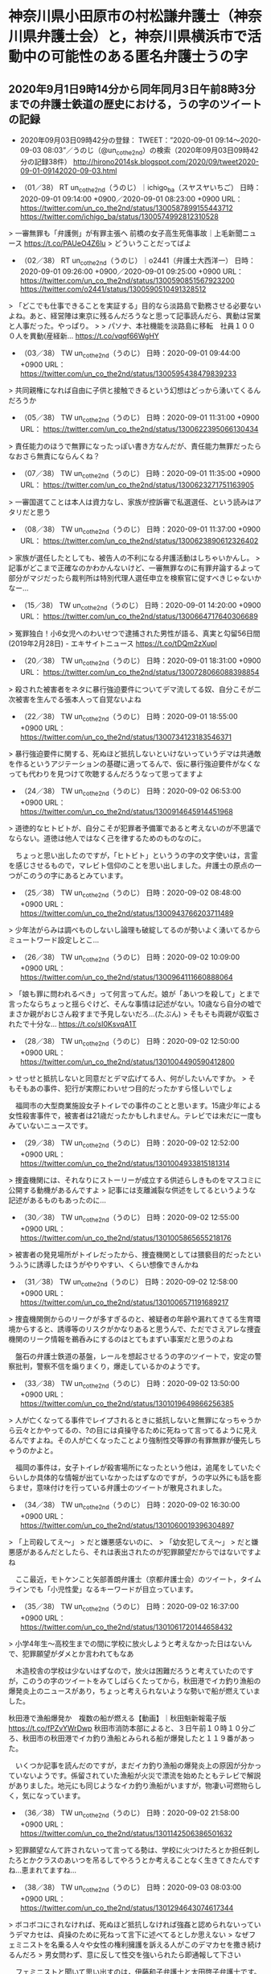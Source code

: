 * 神奈川県小田原市の村松謙弁護士（神奈川県弁護士会）と，神奈川県横浜市で活動中の可能性のある匿名弁護士うの字

** 2020年9月1日9時14分から同年同月3日午前8時3分までの弁護士鉄道の歴史における，うの字のツイートの記録

 - 2020年09月03日09時42分の登録： TWEET：”2020-09-01 09:14〜2020-09-03 08:03”／うのじ（@un_co_the2nd）の検索（2020年09月03日09時42分の記録38件） http://hirono2014sk.blogspot.com/2020/09/tweet2020-09-01-09142020-09-03.html

 - （01／38） RT un_co_the2nd（うのじ）｜ichigo_ba（スヤスヤいちご） 日時：2020-09-01 09:14:00 +0900／2020-09-01 08:23:00 +0900 URL： https://twitter.com/un_co_the2nd/status/1300587899155443712 https://twitter.com/ichigo_ba/status/1300574992812310528

> 一審無罪も「弁護側」が有罪主張へ 前橋の女子高生死傷事故｜上毛新聞ニュース https://t.co/PAUeO4Z6lu
> どういうことだってばよ

 - （02／38） RT un_co_the2nd（うのじ）｜o2441（弁護士大西洋一） 日時：2020-09-01 09:26:00 +0900／2020-09-01 09:25:00 +0900 URL： https://twitter.com/un_co_the2nd/status/1300590851567923200 https://twitter.com/o2441/status/1300590510491328512

> 「どこでも仕事できることを実証する」目的なら淡路島で勤務させる必要ないよね。あと、経営陣は東京に残るんだろうなと思って記事読んだら、異動は営業と人事だった。やっぱり。
>
> パソナ、本社機能を淡路島に移転　社員１０００人を異動(産経新… https://t.co/vqqf66WgHY

 - （03／38） TW un_co_the2nd（うのじ） 日時：2020-09-01 09:44:00 +0900 URL： https://twitter.com/un_co_the2nd/status/1300595438479839233

> 共同親権になれば自由に子供と接触できるという幻想はどっから湧いてくるんだろうか

 - （05／38） TW un_co_the2nd（うのじ） 日時：2020-09-01 11:31:00 +0900 URL： https://twitter.com/un_co_the2nd/status/1300622395066130434

> 責任能力のほうで無罪になったっぽい書き方なんだが、責任能力無罪だったらなおさら無責にならんくね？

 - （07／38） TW un_co_the2nd（うのじ） 日時：2020-09-01 11:35:00 +0900 URL： https://twitter.com/un_co_the2nd/status/1300623271751163905

> 一審国選てことは本人は資力なし、家族が控訴審で私選選任、という読みはアタリだと思う

 - （08／38） TW un_co_the2nd（うのじ） 日時：2020-09-01 11:37:00 +0900 URL： https://twitter.com/un_co_the2nd/status/1300623890612326402

> 家族が選任したとしても、被告人の不利になる弁護活動はしちゃいかんし。
> 記事がどこまで正確なのかわかんないけど、一審無罪なのに有罪弁論するよって部分がマジだったら裁判所は特別代理人選任申立を検察官に促すべきじゃないかなー…

 - （15／38） TW un_co_the2nd（うのじ） 日時：2020-09-01 14:20:00 +0900 URL： https://twitter.com/un_co_the2nd/status/1300664717640306689

> 冤罪独白！小6女児へのわいせつで逮捕された男性が語る、真実と勾留56日間 (2019年2月28日) - エキサイトニュース https://t.co/tDQm2zXupI

 - （20／38） TW un_co_the2nd（うのじ） 日時：2020-09-01 18:31:00 +0900 URL： https://twitter.com/un_co_the2nd/status/1300728066088398854

> 殺された被害者をネタに暴行強迫要件についてデマ流してる奴、自分こそが二次被害を生んでる張本人って自覚ないよね

 - （22／38） TW un_co_the2nd（うのじ） 日時：2020-09-01 18:55:00 +0900 URL： https://twitter.com/un_co_the2nd/status/1300734123183546371

> 暴行強迫要件に関する、死ぬほど抵抗しないといけないっていうデマは共通敵を作るというアジテーションの基礎に適ってるんで、仮に暴行強迫要件がなくなっても代わりを見つけて吹聴するんだろうなって思ってますよ

 - （24／38） TW un_co_the2nd（うのじ） 日時：2020-09-02 06:53:00 +0900 URL： https://twitter.com/un_co_the2nd/status/1300914645914451968

> 道徳的なヒトビトが、自分こそが犯罪者予備軍であると考えないのが不思議でならない。道徳は他人ではなく己を律するためのものなのに。

　ちょっと思い出したのですが，「ヒトビト」といううの字の文字使いは，言霊を感じさせるもので，マレビト信仰のことを思い出しました。弁護士の原点の一つがこのうの字にあるとみています。

 - （25／38） TW un_co_the2nd（うのじ） 日時：2020-09-02 08:48:00 +0900 URL： https://twitter.com/un_co_the2nd/status/1300943766203711489

> 少年法がらみは調べものしないし論理も破綻してるのが勢いよく湧いてるからミュートワード設定しとこ…

 - （26／38） TW un_co_the2nd（うのじ） 日時：2020-09-02 10:09:00 +0900 URL： https://twitter.com/un_co_the2nd/status/1300964111660888064

> 「娘も罪に問われるべき」って何言ってんだ。娘が「あいつを殺して」とまで言ったならちょっと揺らぐけど、そんな事情は記述がない。10歳なら自分の嘘でまさか親がおじさん殺すまで予見しないだろ…(たぶん)
> そもそも両親が収監されたで十分な… https://t.co/sI0KsvqA1T

 - （28／38） TW un_co_the2nd（うのじ） 日時：2020-09-02 12:50:00 +0900 URL： https://twitter.com/un_co_the2nd/status/1301004490590412800

> せっせと抵抗しないと同意だとデマ広げてる人、何がしたいんですか。
> そもそもあの事件、犯行が実際にわいせつ目的だったかすら怪しいでしょ

　福岡市の大型商業施設女子トイレでの事件のことと思います。15歳少年による女性殺害事件で，被害者は21歳だったかもしれません。テレビでは未だに一度もみていないニュースです。

 - （29／38） TW un_co_the2nd（うのじ） 日時：2020-09-02 12:52:00 +0900 URL： https://twitter.com/un_co_the2nd/status/1301004933815181314

> 捜査機関には、それなりにストーリーが成立する供述らしきものをマスコミに公開する動機があるんですよ
> 記事には支離滅裂な供述をしてるというような記述があるものもあったのに…

 - （30／38） TW un_co_the2nd（うのじ） 日時：2020-09-02 12:55:00 +0900 URL： https://twitter.com/un_co_the2nd/status/1301005865655218176

> 被害者の発見場所がトイレだったから、捜査機関としては猥褻目的だったというふうに誘導したほうがやりやすい、くらい想像できんかね

 - （31／38） TW un_co_the2nd（うのじ） 日時：2020-09-02 12:58:00 +0900 URL： https://twitter.com/un_co_the2nd/status/1301006571191689217

> 捜査機関側からのリークが多すぎるのと、被疑者の年齢や漏れてきてる生育環境からすると、誘導等のリスクがかなりあると思うんで、ただでさえアレな捜査機関のリーク情報を鵜呑みにするのはとてもまずい事案だと思うのよね

　盤石の弁護士鉄道の基盤，レールを想起させるうの字のツイートで，安定の警察批判，警察不信を煽りまくり，爆走しているかのようです。

 - （33／38） TW un_co_the2nd（うのじ） 日時：2020-09-02 13:50:00 +0900 URL： https://twitter.com/un_co_the2nd/status/1301019649866256385

> 人が亡くなってる事件でレイプされるときに抵抗しないと無罪になっちゃうから云々とかやってるの、?の目には貞操守るために死ねって言ってるように見えるんですよね。その人が亡くなったことより強制性交等罪の有罪無罪が優先しちゃうのかよと。

　福岡の事件は，女子トイレが殺害場所になったという他は，追尾をしていたぐらいしか具体的な情報が出ていなかったはずなのですが，うの字以外にも話を膨らませ，意味付けを行っている弁護士のツイートが散見されました。

 - （34／38） TW un_co_the2nd（うのじ） 日時：2020-09-02 16:30:00 +0900 URL： https://twitter.com/un_co_the2nd/status/1301060019396304897

> 「上司殺してえ〜」
> だと嫌悪感ないのに、
> 「幼女犯してえ〜」
> だと嫌悪感があるんだとしたら、それは表出されたのが犯罪願望だからではないですよね

　ここ最近，モトケンこと矢部善朗弁護士（京都弁護士会）のツイート，タイムラインでも「小児性愛」なるキーワードが目立っています。

 - （35／38） TW un_co_the2nd（うのじ） 日時：2020-09-02 16:37:00 +0900 URL： https://twitter.com/un_co_the2nd/status/1301061720144658432

> 小学4年生〜高校生までの間に学校に放火しようと考えなかった日はないんで、犯罪願望がダメとか言われてもなあ

　木造校舎の学校は少ないはずなので，放火は困難だろうと考えていたのですが，このうの字のツイートをみてしばらくたってから，秋田港でイカ釣り漁船の爆発炎上のニュースがあり，ちょっと考えられないような勢いで船が燃えていました。

秋田港で漁船爆発か　複数の船が燃える【動画】｜秋田魁新報電子版 https://t.co/fPZvYWrDwp 秋田市消防本部によると、３日午前１０時１０分ごろ、秋田市の秋田港でイカ釣り漁船とみられる船が爆発したと１１９番があった。

　いくつか記事を読んだのですが，まだイカ釣り漁船の爆発炎上の原因が分かっていないようです。係留されていた漁船が火災で漂流を始めたともテレビで解説がありました。地元にも同じようなイカ釣り漁船がいますが，物凄い可燃物らしく，気になっています。

 - （36／38） TW un_co_the2nd（うのじ） 日時：2020-09-02 21:58:00 +0900 URL： https://twitter.com/un_co_the2nd/status/1301142506386501632

> 犯罪願望なんて許されないって言ってる勢は、学校に火つけたろとか担任刺したろとかクラスのあいつを吊るしてやろうとか考えることなく生きてきたんですね…恵まれてますね…

 - （38／38） TW un_co_the2nd（うのじ） 日時：2020-09-03 08:03:00 +0900 URL： https://twitter.com/un_co_the2nd/status/1301294643074617344

> ボコボコにされなければ、死ぬほど抵抗しなければ強姦と認められないっていうデマカセは、貞操のために死ねって言下に述べてるとしか思えない
> なぜフェミニストを名乗る人々や女性の権利擁護を訴える人がこのデマカセを撒き続けるんだろ
> 男女問わず、意に反して性交を強いられたら即通報して下さい

　フェミニストと聞いて思い出すのは，伊藤和子弁護士と太田啓子弁護士です。検索のためのまとめ記事を作成しました。

 - 2020年09月04日13時30分の登録： @KazukoIto_Law（Kazuko　Ito　伊藤和子　香港に自由を！周庭さんなどへの弾圧に抗議します！）のツイート　”．＊”　3227／3227：2020-04-07_0018〜2020-09-04_1231　2020年09月04日13時30分の記録 http://hirono2014sk.blogspot.com/2020/09/kazukoitolawkazukoito322732272020-04.html

　まず伊藤和子弁護士です。「福岡」をキーワードにページ内検索を行ったところ，該当したツイートは次の1件のみです。3227件中の検索です。

RT KazukoIto_Law（Kazuko Ito 伊藤和子　香港に自由を！周庭さんなどへの弾圧に抗議します！）｜asahi_seibu（朝日新聞福岡報道センター） 日時：2020-08-28 08:37／2020-08-26 19:06 URL： https://twitter.com/KazukoIto_Law/status/1299128834306924546 https://twitter.com/asahi_seibu/status/1298562384055767041
> 福山雅治さん、長崎から平和発信へ　「被爆樹木」通じて：朝日新聞デジタル https://t.co/kyK3cOErZY #戦後７５年特集

　次に「少年」でやってみます。

RT KazukoIto_Law（Kazuko Ito 伊藤和子　香港に自由を！周庭さんなどへの弾圧に抗議します！）｜8bit_HORIJUN（堀 潤　J U N H O R I） 日時：2020-06-23 07:10／2020-06-23 06:50 URL： https://twitter.com/KazukoIto_Law/status/1275189387458834432 https://twitter.com/8bit_HORIJUN/status/1275184412842287106
> きょうは沖縄慰霊の日。当時何があったのか。聞いて欲しい。元沖縄県知事大田昌秀さん、生前の証言。 \n →「2個の手榴弾を渡されて、半袖半ズボンで戦場に送られた」沖縄戦少年兵の実態を証言(堀潤) - Y!ニュース https://t.co/G7fmmnvj4n

RT KazukoIto_Law（Kazuko Ito 伊藤和子　香港に自由を！周庭さんなどへの弾圧に抗議します！）｜MPD_ikusei（警視庁少年育成課） 日時：2020-07-05 08:21／2020-04-01 11:17 URL： https://twitter.com/KazukoIto_Law/status/1279555866258051072 https://twitter.com/MPD_ikusei/status/1245173306048671744
> 毎年４月は「AV出演強要・「JKビジネス」等被害防止月間」です。 \n AV出演強要、JKビジネス等の各種トラブルに関する相談ができる場所があります。 \n ひとりで悩まないでください。 https://t.co/6Wd5a0m05O

　次に太田啓子弁護士です。

 - 2020年09月04日13時34分の登録： @katepanda2（弁護士　太田啓子　「これからの男の子たちへ」（大月書店））のツイート　”．＊”　3192／3192：2020-07-10_1309〜2020-09-04_0923　2020年09月04日13時32分の記録 http://hirono2014sk.blogspot.com/2020/09/katepanda2319231922020-07-1013092020-09.html

RT katepanda2（弁護士 太田啓子　「これからの男の子たちへ」（大月書店））｜YahooNewsTopics（Yahoo!ニュース） 日時：2020-07-22 08:57／2020-07-22 08:56 URL： https://twitter.com/katepanda2/status/1285725643305623553 https://twitter.com/YahooNewsTopics/status/1285725310483337216
> 【傾斜マンション JR九州ら謝罪】 \n https://t.co/8OOR6i5Lva \n \n 福岡市東区のマンションで傾きが生じ、基礎となるくいが固い地盤に未到達だったことが判明した問題で、販売したJR九州ら3社のトップがマンションを訪れ、住民に謝罪。くい8本が固い地盤に届いていなかった。

RT katepanda2（弁護士 太田啓子　「これからの男の子たちへ」（大月書店））｜akabishi2（akabishi2） 日時：2020-08-04 17:23／2020-08-01 20:17 URL： https://twitter.com/katepanda2/status/1290563929244971008 https://twitter.com/akabishi2/status/1289520513736351745
> ７月は結局大田原市だけとは。 \n 特に都教委は画期的だった。 \n \n とはいえ、育鵬社使用中の、 \n 横浜武蔵村山大阪東大阪泉佐野金沢小松加賀呉防府岩国松山四国中央新居浜上島町小笠原石垣与那国、 \n 府県教委では埼玉千葉宮城大阪山口香川愛媛福岡、 \n 横浜市立の一貫校と大阪の特別支援… \n \n 以上がこれからです💦 https://t.co/BL6eLBL2zH

RT katepanda2（弁護士 太田啓子　「これからの男の子たちへ」（大月書店））｜akabishi2（akabishi2） 日時：2020-08-04 17:23／2020-08-04 17:06 URL： https://twitter.com/katepanda2/status/1290563983183814657 https://twitter.com/akabishi2/status/1290559607677435904
> 横浜はついに育鵬社を一掃（道徳は東書）。 \n \n 武蔵村山大阪東大阪泉佐野金沢小松加賀呉防府岩国松山四国中央新居浜上島町小笠原石垣与那国、 \n 府県教委では埼玉千葉宮城大阪山口香川愛媛福岡、 \n 大阪の特別支援。 \n \n ちなみに武蔵村山は今年は遅くて18日（火）だって。

RT katepanda2（弁護士 太田啓子　「これからの男の子たちへ」（大月書店））｜nhk_1945yasuko（やすこ＠ひろしまタイムライン） 日時：2020-08-04 23:21／2020-07-31 10:29 URL： https://twitter.com/katepanda2/status/1290654216000884746 https://twitter.com/nhk_1945yasuko/status/1289010289665552392
> 26歳主婦,結婚2年目,初めての妊娠中 \n 女子学習院卒,東京大久保生まれ→結婚で京都左京区→廣島の緑井(夫の実家)に疎開中。軍医の夫つぐおは福岡の折尾に出征。絵を描くことや刺繍が好き、甘いものも好き。宝物は7歳から続ける日記。毎日を丁寧に。日々の記録をつづっています。 \n #ひろしまタイムライン

　次に「少年」です。

RT katepanda2（弁護士 太田啓子　「これからの男の子たちへ」（大月書店））｜nhk_1945yasuko（やすこ＠ひろしまタイムライン） 日時：2020-08-06 09:21／2020-08-06 09:17 URL： https://twitter.com/katepanda2/status/1291167498554036224 https://twitter.com/nhk_1945yasuko/status/1291166487726743556
> 【1945年8月6日】 \n \n トラックには人、人、人。二十名ほどでしょうか。 \n …中に一人だけ、傷のなさそうな少年がいたけれど、すぐに気が狂ったように暴れて死んでしまった。 \n 廣島でいま　なにがおこってるの…？ \n \n #ひろしまタイムライン　#広島 \n #もし75年前にSNSがあったら

　全部で54件の該当があるのですが，ツイートが古いものから並んでいるので，検索では不都合です。福岡の少年の事件は8月28日の発生であったと思います。近接したものを掲載します。

RT katepanda2（弁護士 太田啓子　「これからの男の子たちへ」（大月書店））｜sodium（しお（汐街コナ）@既刊「死ぬ辞め」「ずっとやめ」発売中） 日時：2020-08-27 22:37／2020-08-23 19:46 URL： https://twitter.com/katepanda2/status/1298977888297873413 https://twitter.com/sodium/status/1297485424684724224
> なんでフェミニストが少年誌の表現にあれこれ言うというと、こういうことです。 \n 「子供のスカートめくりくらい許される」…これは「性犯罪の肯定」です。 \n こういう価値観の大人が、そういう価値観の作品を描き、その価値観が少年たちに受け継がれてゆく。 \n それを止めてくれって言ってるのです。

RT katepanda2（弁護士 太田啓子　「これからの男の子たちへ」（大月書店））｜free_andpeace（はし@子どもの権利） 日時：2020-09-02 16:27／2020-08-31 22:19 URL： https://twitter.com/katepanda2/status/1301059207207071745 https://twitter.com/free_andpeace/status/1300422882036654081
> 「県警によると、少年は複雑な環境で育ち、家族と離れて暮らしていた。」あぁ、やはりか･･･。大切にされていなければ、人を大切にはできない。何かできなかったものか。 \n /逮捕少年は中3　福岡女性刺殺(時事通信) \n https://t.co/oeMK7noU8R

RT katepanda2（弁護士 太田啓子　「これからの男の子たちへ」（大月書店））｜rainbowfoster（レインボーフォスターケア（RFC）） 日時：2020-09-02 01:16／2020-09-01 09:00 URL： https://twitter.com/katepanda2/status/1300829892011991042 https://twitter.com/rainbowfoster/status/1300584328615714822
> 「わいせつ目的、抵抗され刺した」少年が供述　福岡刺殺：朝日新聞デジタル \n \n 性犯罪が起きたら、被害者が「あなた、ちゃんと抵抗しましたか？抵抗してないよね？本当に無理強いなの？」とか聞かれるよね…。こんな結果になることもあるのに。 \n \n どんなに怖かっただろう…。 https://t.co/9nuZ0ANSqc

RT katepanda2（弁護士 太田啓子　「これからの男の子たちへ」（大月書店））｜mhmakino（牧野雅子 ／ Masako Makino） 日時：2020-09-01 08:20／2020-09-01 08:11 URL： https://twitter.com/katepanda2/status/1300574322562494464 https://twitter.com/mhmakino/status/1300572009005371393
> 抵抗され（たので）殺された。 \n \n 「わいせつ目的、抵抗され刺した」少年が供述　福岡刺殺：朝日新聞デジタル https://t.co/yLqpL7P95v

　54からカウントダウンする方法で検索したことで，効率よく見つけ出すことが出来ました。

▶▶▶　kk_hironoのリツイート　▶▶▶  

- RT kk_hirono（刑事告発・非常上告＿金沢地方検察庁御中）｜rainbowfoster（レインボーフォスターケア（RFC）） 日時：2020-09-04 13:57／2020/09/01 09:00 URL： https://twitter.com/kk_hirono/status/1301746248068677633 https://twitter.com/rainbowfoster/status/1300584328615714822  

> 「わいせつ目的、抵抗され刺した」少年が供述　福岡刺殺：朝日新聞デジタル  性犯罪が起きたら、被害者が「あなた、ちゃんと抵抗しましたか？抵抗してないよね？本当に無理強いなの？」とか聞かれるよね…。こんな結果になることもあるのに。  どんなに怖かっただろう…。 https://t.co/9nuZ0ANSqc  

　テキストのみのツイートでは，太田啓子弁護士本人のツイートと思いながら読んでいたのですが，実際はリツイートでした。132件の引用ツイートと表示されていますが，返信ツイートというのはないようです。

 - 引用ツイート / Twitter https://twitter.com/rainbowfoster/status/1300584328615714822/retweets/with_comments  

　取得したページタイトルが「引用ツイート / Twitter」となっていて意外ですが，タイムラインに法クラや弁護士とおぼしきアカウントのツイートは見当たりませんでした。

* 「【ご報告】私のツイッター上での発言がいずれも弁護士としての品位を失うべき非行には当たらないことが日弁連にも認められました。」という喜久山大貴弁護士（京都弁護士会）の固定されたツイート

** 「当たり前だろ。ヨコチン氏はこのような濫用的な懲戒請求をしたことを恥じ、喜久山先生に詫びるべきだ。」という三浦義隆弁護士のツイート，喜久山大貴弁護士に対する懲戒請求の件

:CATEGORIES: 三浦義隆弁護士,懲戒請求,喜久山大貴弁護士

@lawkus ===> You have been blocked from retweeting this user's tweets at their request.  
▷▷▷　次のツイートのアカウント（@lawkus）は，@kk_hironoをブロックしています。リツイートできませんでした。 ▷▷▷  

- TW lawkus（ystk） 日時：2020/09/03 10:38 URL： https://twitter.com/lawkus/status/1301333722973663232  

> 当たり前だろ。ヨコチン氏はこのような濫用的な懲戒請求をしたことを恥じ、喜久山先生に詫びるべきだ。  
> もっとも不当懲戒請求として不法行為にまであたるかというと、そこは微妙な気はするが。 https://t.co/YCM1jxCIIY  

@yokotindeka_DJ ===> You have been blocked from retweeting this user's tweets at their request.  
▷▷▷　次のツイートのアカウント（@yokotindeka_DJ）は，@kk_hironoをブロックしています。リツイートできませんでした。 ▷▷▷  

- TW yokotindeka_DJ（ヨコチン刑事㊙️実況） 日時：2020/09/03 01:28 URL： https://twitter.com/yokotindeka_DJ/status/1301195403312783360  

> 京都新聞の新聞紙です  
>   
> 弁護士が、弁護士の肩書を付してミニブログ（ツイッター）において、ある神社たちの出した意見広告を指して「犬のうんこ拾う紙にちょうどいい」と評することは、品位を害したとは言えないとする事例。  
>   
> （京都弁護士会） https://t.co/69gBsQhbIL https://t.co/kjnzuRE42z  

　画像として添付されている書面は，京都弁護士会事務長上山浩子のハンコ付きで，2020年1月20日となっています。今日になって知ったことですが，ヨコチン氏は日弁連に不服申立ての手続きはしておらず，喜久山大貴弁護士の固定ツイートは，別の懲戒請求の可能性が高いとのことです。

　昨日に，三浦義隆弁護士のタイムラインでツイートを見かけたのが始まりと思うのですが，具体的な時間のことはよく憶えていません。それでもスクリーンショットの記録はしていると思います。

▶▶▶　kk_hironoのリツイート　▶▶▶  

- RT kk_hirono（刑事告発・非常上告＿金沢地方検察庁御中）｜s_hirono（非常上告-最高検察庁御中_ツイッター） 日時：2020-09-04 14:59／2020/09/03 22:38 URL： https://twitter.com/kk_hirono/status/1301761831376093184 https://twitter.com/s_hirono/status/1301514854298251267  

> 2020-09-03-191806_ystk@lawkus当たり前だろ。ヨコチン氏はこのような濫用的な懲戒請求をしたことを恥じ、喜久山先生に詫びるべきだ。もっとも不当懲戒請求と.jpg https://t.co/mKtQGOrMvA  

　夕方の早い時間にツイートを見ていたという記憶だったのですが，19時18分というのはほとんど暗くなった時間で夜です。三浦義隆弁護士のツイートを確認すると，「日時：2020/09/03 10:38」ということで午前中のツイートとなっていました。

 - 2020年09月03日19時18分の登録： ＼ystk　@lawkus＼当たり前だろ。ヨコチン氏はこのような濫用的な懲戒請求をしたことを恥じ、喜久山先生に詫びるべきだ。 もっとも不当懲戒請求として不法行為にまであた http://hirono2014sk.blogspot.com/2020/09/ystklawkus_11.html

　ツイートのまとめ記事としての記録もほぼ同時刻だったと確認しました。

　ヨコチン氏のツイートも「日時：2020/09/03 01:28」となっていて，そのツイートに三浦義隆弁護士が直接，反応をしたようです。弁護士の品位，弁護士の懲戒請求のあり方としても，考えさせられるところの問題です。

　発端となる喜久山大貴弁護士のツイートを直にみていただけに，三浦義隆弁護士の謝罪すべき，濫用的懲戒請求というのはかなりの疑問があります。

 - 奉納＼危険生物・弁護士脳汚染除去装置＼金沢地方検察庁御中： @lawkus（ystk）のツイート　”ヨコチン”　4／3222：2020-05-02_0532〜2020-09-04_1413　2020年09月04日15時08分の記録　：embed http://hirono2014sk.blogspot.com/2020/09/lawkusystk432222020-05-0205322020-09.html

　次に，もともとの喜久山大貴弁護士の発言について調べました。

** 京都弁護士会が，「よって，本件行為は品位を失うべき非行にはあたらず」とした，喜久山大貴弁護士の天皇陛下御即位，京都新聞広告を「犬のうんこを拾う紙」発言と，他の弁護士らの反応の記録

```
(py37_env) a66@a66-XTe:~$ dp -p|grep 犬のうんこ
 - 2019年05月02日00時08分の登録： ＼喜久山大貴　@kikuyamahiroki＼犬のうんこ拾う紙にちょうどいい http://hirono2014sk.blogspot.com/2019/05/kikuyamahiroki.html
 - 2019年05月02日00時23分の登録： ＼鳩屋　@haya_rt＼そう言うこと言うと自由法曹団のチラシやパンフも犬のうんこ拾う紙に使われて誰も意見なんか聞いてくれなくなる。  http://hirono2014sk.blogspot.com/2019/05/hayart.html
 - 2019年05月02日10時54分の登録： 犬のうんこ発言について。皇室にも神社仏閣にも特段の権威を認めないので、ただの紙なんだから犬のうんこ処理に使ったり引越しの時に皿包んだり芋焼くのに使ってなんの問題もないと思 http://hirono2014sk.blogspot.com/2019/05/blog-post_2.html
 - 2019年05月02日11時42分の登録： ＼喜久山大貴　@kikuyamahiroki＼なぜ「犬のうんこ拾う紙」とすら言えない気がするのかを考えることが、この国の人々が自由や平等を獲得するのに大切なこと（適当） http://hirono2014sk.blogspot.com/2019/05/kikuyamahiroki_71.html
 - 2019年05月02日11時42分の登録： ＼喜久山大貴　@kikuyamahiroki＼人を犬のうんこ呼ばわりとは失礼な。\n報告しとこ。 http://hirono2014sk.blogspot.com/2019/05/kikuyamahiroki_89.html
 - 2019年05月02日12時30分の登録： ＼喜久山大貴　@kikuyamahiroki＼何もすり替わってません。天皇即位を奉祝する記事広告を掲載した新聞紙では犬のうんこを拾ってはいけない理由をどうぞ述べてみてくだ http://hirono2014sk.blogspot.com/2019/05/kikuyamahiroki_47.html
 - 2019年05月02日12時30分の登録： ＼橋本太地（弁護士・あなたのみかた法律事務所）　@kojin_syugi＼返信先: @kikuyamahirokiさん\n誰も「この新聞紙では犬のうんこを拾ってはいけない」 http://hirono2014sk.blogspot.com/2019/05/kojinsyugi-kikuyamahiroki.html
 - 2019年05月02日22時49分の登録： ＼暇弁(暇とは言ってない)　@himaben1st＼「犬のうんこ」発言、無粋だとは思うがそこまで寄ってたかって袋叩きにしないといかんか？懲戒請求は尚更。 http://hirono2014sk.blogspot.com/2019/05/himaben1st_23.html
 - 2019年06月16日09時32分の登録： ＼asty_md　@asty_md＼水戸家裁下妻支部で「犬のうんこですら肥料になるのに、君たちは何の役にも立たない産業廃棄物以下じゃないか」と発言したとされた裁判官につい http://hirono2014sk.blogspot.com/2019/06/astymdastymd.html
```

　そもそもこの喜久山大貴弁護士に対しては，明石花火大会歩道橋事故の警備で，警察を根こぎ愚弄していたのが，なにより強烈に印象的でした。喜久山大貴弁護士のTwitterが公開設定に戻っていたことは知っていましたが，再び注目したのは昨日。

　昨日は祭礼員会の役員として，珠洲警察署能登庁舎の所長，石川県警察珠洲警察署の署長室に挨拶回りに行っていました。過去に石崎奉燈祭では見物の若い女性の死亡事故も起こっており，刑事裁判として有罪判決が出たとも聞いています。

▶▶▶　kk_hironoのリツイート　▶▶▶  

- RT kk_hirono（刑事告発・非常上告＿金沢地方検察庁御中）｜kikuyamahiroki（喜久山大貴） 日時：2020-09-04 15:42／2020/09/02 21:12 URL： https://twitter.com/kk_hirono/status/1301772646414086144 https://twitter.com/kikuyamahiroki/status/1301130812134313984  

> 【ご報告】私のツイッター上での発言がいずれも弁護士としての品位を失うべき非行には当たらないことが日弁連にも認められました。京都の綱紀委員会の判断に懲戒請求者側から異議申出がなされていましたが、無事棄却されました。  

　次に，スクリーンショットの記録になりますが，Twilogで古いものからリツイートをしていきます。

▶▶▶　kk_hironoのリツイート　▶▶▶  

- RT kk_hirono（刑事告発・非常上告＿金沢地方検察庁御中）｜1961kumachin（中村元弥） 日時：2020-09-04 15:45／2020/09/04 12:03 URL： https://twitter.com/kk_hirono/status/1301773364239818752 https://twitter.com/1961kumachin/status/1301717400899842050  

> 起訴状匿名問題も動き出した  性犯罪の被害者、匿名で起訴状に記載を検討　森法相：朝日新聞デジタル https://t.co/JRZZrYdvdx  

▶▶▶　kk_hironoのリツイート　▶▶▶  

- RT kk_hirono（刑事告発・非常上告＿金沢地方検察庁御中）｜s_hirono（非常上告-最高検察庁御中_ツイッター） 日時：2020-09-04 15:45／2019/05/02 13:18 URL： https://twitter.com/kk_hirono/status/1301773404165472259 https://twitter.com/s_hirono/status/1123804017682014211  

> 2019-05-02-000907_喜久山大貴さんのツイート：　”犬のうんこ拾う紙にちょうどいい…　”.jpg https://t.co/XrIaFkvUBB  

▶▶▶　kk_hironoのリツイート　▶▶▶  

- RT kk_hirono（刑事告発・非常上告＿金沢地方検察庁御中）｜s_hirono（非常上告-最高検察庁御中_ツイッター） 日時：2020-09-04 15:45／2019/05/02 13:20 URL： https://twitter.com/kk_hirono/status/1301773452261482496 https://twitter.com/s_hirono/status/1123804383441977344  

> 2019-05-02-105210_モトケンさんがリツイート＞　うの字（@un_co_the2nd）：　犬のうんこ発言について。皇室にも神社仏閣にも特段の権威を認めないので、ただの紙なんだ.jpg https://t.co/TMPmmBHbDR  

▶▶▶　kk_hironoのリツイート　▶▶▶  

- RT kk_hirono（刑事告発・非常上告＿金沢地方検察庁御中）｜s_hirono（非常上告-最高検察庁御中_ツイッター） 日時：2020-09-04 15:45／2019/05/02 13:21 URL： https://twitter.com/kk_hirono/status/1301773481730650112 https://twitter.com/s_hirono/status/1123804676716212225  

> 2019-05-02-114535_喜久山大貴さんがリツイート＞　うの字（@un_co_the2nd）：　犬のうんこ発言について。皇室にも神社仏閣にも特段の権威を認めないので、ただの紙なん.jpg https://t.co/ahX0Eg80c0  

▶▶▶　kk_hironoのリツイート　▶▶▶  

- RT kk_hirono（刑事告発・非常上告＿金沢地方検察庁御中）｜s_hirono（非常上告-最高検察庁御中_ツイッター） 日時：2020-09-04 15:46／2019/05/05 08:12 URL： https://twitter.com/kk_hirono/status/1301773524881690630 https://twitter.com/s_hirono/status/1124814089576783873  

> 2019-05-04-221032_弁護士神原元さんがリツイート＞　喜久山大貴（@kikuyamahiroki）：　犬のうんこ拾う紙にちょうどいい.jpg https://t.co/wMlceMgVuS  

▶▶▶　kk_hironoのリツイート　▶▶▶  

- RT kk_hirono（刑事告発・非常上告＿金沢地方検察庁御中）｜s_hirono（非常上告-最高検察庁御中_ツイッター） 日時：2020-09-04 15:46／2019/05/05 08:12 URL： https://twitter.com/kk_hirono/status/1301773552857673728 https://twitter.com/s_hirono/status/1124814164520652800  

> 2019-05-04-221100_喜久山大貴さんのツイート：　”犬のうんこ拾う紙にちょうどいい…　”.jpg https://t.co/STCqBgC8Lc  

▶▶▶　kk_hironoのリツイート　▶▶▶  

- RT kk_hirono（刑事告発・非常上告＿金沢地方検察庁御中）｜s_hirono（非常上告-最高検察庁御中_ツイッター） 日時：2020-09-04 15:46／2019/05/06 13:29 URL： https://twitter.com/kk_hirono/status/1301773588148576256 https://twitter.com/s_hirono/status/1125256120572891137  

> 2019-05-05-232731_喜久山大貴さんのツイート：　”犬のうんこ拾う紙にちょうどいい…　”.jpg https://t.co/FYFbGD2UXF  

▶▶▶　kk_hironoのリツイート　▶▶▶  

- RT kk_hirono（刑事告発・非常上告＿金沢地方検察庁御中）｜s_hirono（非常上告-最高検察庁御中_ツイッター） 日時：2020-09-04 15:46／2019/06/16 10:54 URL： https://twitter.com/kk_hirono/status/1301773669388021760 https://twitter.com/s_hirono/status/1140075043449294848  

> 2019-06-16-093240_asty_mdさんのツイート：　”水戸家裁下妻支部で「犬のうんこですら肥料になるのに、君たちは何の役にも立たない産業廃棄物以下じゃないか」と発言したとされ.jpg https://t.co/J3xJvervaO  

非常上告-最高検察庁御中_ツイッター(@s_hirono)/「犬のうんこ」の検索結果 - Twilog https://t.co/48VdLhcN6S

### 2019年5月5日に記録されていた喜久山大貴弁護士の「犬のうんこ拾う紙にちょうどいい」というツイート，天皇陛下即位をお祝いする京都新聞に向けたもので，懲戒請求もされていた様子 Last update 2020-05-22_1718 - 告発＼金沢地方検察庁＼最高検察庁＼法務省＼石川県警察 https://t.co/UGBeobOVW8

```
2019-05-05-232731_喜久山大貴さんのツイート：　”犬のうんこ拾う紙にちょうどいい…　”.jpg http://hirono2014sk.blogspot.com/2019/05/2019050815482019-05-04-1338072019-05-08.html#20190505232731
2019-05-05-233639_喜久山大貴（@kikuyamahiroki）：　裁判官には皇居かどこかにお呼ばれして天皇とテニスをする機会があって、昔それに参加したという話を自慢のよう.jpg http://hirono2014sk.blogspot.com/2019/05/2019050815482019-05-04-1338072019-05-08.html#20190505233639
2019-05-05-233942_喜久山大貴さんのツイート：　”警察がいつもやってることやん…　”.jpg http://hirono2014sk.blogspot.com/2019/05/2019050815482019-05-04-1338072019-05-08.html#20190505233942
```

▶▶▶　kk_hironoのリツイート　▶▶▶  

- RT kk_hirono（刑事告発・非常上告＿金沢地方検察庁御中）｜jmjhjmwtad（7286） 日時：2020-09-04 15:56／2019/05/07 23:56 URL： https://twitter.com/kk_hirono/status/1301776103871193088 https://twitter.com/jmjhjmwtad/status/1125776428266475520  

> 私は、京都弁護士会は、喜久山大貴弁護士と思想が近い弁護士が主流派を占めるイメージを持っています。  

▶▶▶　kk_hironoのリツイート　▶▶▶  

- RT kk_hirono（刑事告発・非常上告＿金沢地方検察庁御中）｜jmjhjmwtad（7286） 日時：2020-09-04 15:56／2019/05/09 16:45 URL： https://twitter.com/kk_hirono/status/1301776112884674560 https://twitter.com/jmjhjmwtad/status/1126392780870172672  

> @nodahayato 単なる京都に対する偏見ですね。 すいません。  

▶▶▶　kk_hironoのリツイート　▶▶▶  

- RT kk_hirono（刑事告発・非常上告＿金沢地方検察庁御中）｜ShminLo（及川智志） 日時：2020-09-04 15:57／2020/09/04 12:47 URL： https://twitter.com/kk_hirono/status/1301776329256230914 https://twitter.com/ShminLo/status/1301728578896183297  

> 荒会長、まだ冒頭の挨拶をしています。長いなあ。と思っていたら、会場から開会宣言をする前に発言を求める声あり。荒会長これを許さず、冒頭手続きを進めました。しかし、議長・副会長の選任に進もうとしたら、ついに「復代理」を認めるべきではない、と会場から発言あり。最初から波乱含みです！  

@un_co_the2nd ===> You have been blocked from retweeting this user's tweets at their request.  
▷▷▷　次のツイートのアカウント（@un_co_the2nd）は，@kk_hironoをブロックしています。リツイートできませんでした。 ▷▷▷  

- TW un_co_the2nd（うのじ） 日時：2019/05/02 09:55 URL： https://twitter.com/un_co_the2nd/status/1123752839292043265?phpMyAdmin=cfc2644bd9c947213a0141747c2608b0  

> 犬のうんこ発言について。皇室にも神社仏閣にも特段の権威を認めないので、ただの紙なんだから犬のうんこ処理に使ったり引越しの時に皿包んだり芋焼くのに使ってなんの問題もないと思うが、わざわざ言ってしまうあたり「権威を認めた上での逆張りっすね( ´_ゝ`)」て反応したくならないこともない  

** 警察に関連した喜久山大貴弁護士（京都弁護士会）のツイートの記録










